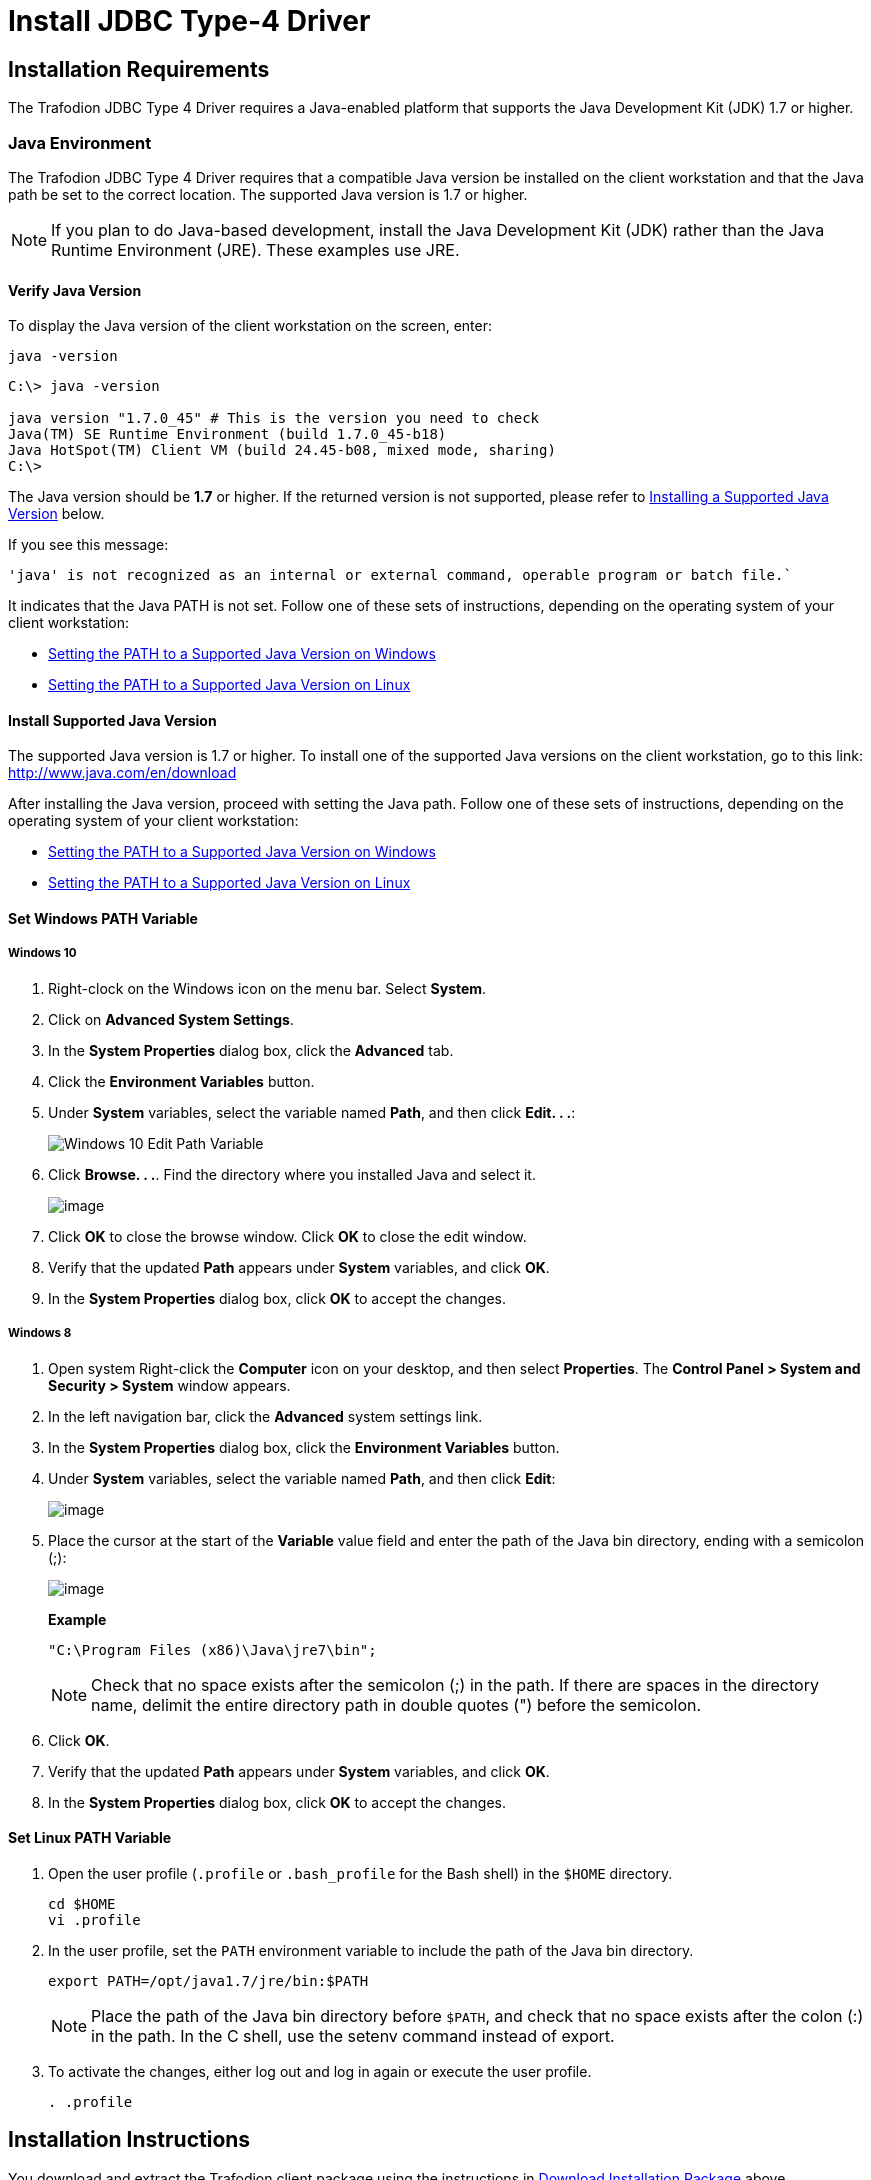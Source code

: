 ////
/**
 *@@@ START COPYRIGHT @@@
 * Licensed to the Apache Software Foundation (ASF) under one
 * or more contributor license agreements.  See the NOTICE file
 * distributed with this work for additional information
 * regarding copyright ownership.  The ASF licenses this file
 * to you under the Apache License, Version 2.0 (the
 * "License"); you may not use this file except in compliance
 * with the License.  You may obtain a copy of the License at
 *
 *     http://www.apache.org/licenses/LICENSE-2.0
 *
 * Unless required by applicable law or agreed to in writing, software
 * distributed under the License is distributed on an "AS IS" BASIS,
 * WITHOUT WARRANTIES OR CONDITIONS OF ANY KIND, either express or implied.
 * See the License for the specific language governing permissions and
 * limitations under the License.
 * @@@ END COPYRIGHT @@@
 * 
////

[[jdbct4]]
= Install JDBC Type-4 Driver

[[jdbct4-installation-requirements]]
== Installation Requirements

The Trafodion JDBC Type 4 Driver requires a Java-enabled platform that supports the Java Development Kit (JDK) 1.7 or higher.

[[jdbct4-java-environment]]
=== Java Environment

The Trafodion JDBC Type 4 Driver requires that a compatible Java version be installed on the client workstation and that the Java path be set to
the correct location. The supported Java version is 1.7 or higher.

NOTE: If you plan to do Java-based development, install the Java Development Kit (JDK) rather than the Java Runtime Environment (JRE).
These examples use JRE.

[[jdbct4-verify-java-version]]
==== Verify Java Version

To display the Java version of the client workstation on the screen, enter:

```
java -version
```

```
C:\> java -version

java version "1.7.0_45" # This is the version you need to check
Java(TM) SE Runtime Environment (build 1.7.0_45-b18)
Java HotSpot(TM) Client VM (build 24.45-b08, mixed mode, sharing)
C:\>
```

The Java version should be *1.7* or higher. If the returned version is not supported, please refer to
<<jdbct4-install-java, Installing a Supported Java Version>> below.

If you see this message:

```
'java' is not recognized as an internal or external command, operable program or batch file.`
```

It indicates that the Java PATH is not set. Follow one of these sets of instructions, depending on the operating system of your client
workstation:

* <<jdbct4-path-windows, Setting the PATH to a Supported Java Version on Windows>>
* <<jdbct4-path-linux, Setting the PATH to a Supported Java Version on Linux>>

[[jdbct4-install-java]]
==== Install Supported Java Version

The supported Java version is 1.7 or higher. To install one of the supported Java versions on the client workstation,
go to this link: http://www.java.com/en/download

After installing the Java version, proceed with setting the Java path. Follow one of these sets of instructions, depending on the operating
system of your client workstation:

* <<jdbct4-path-windows, Setting the PATH to a Supported Java Version on Windows>>
* <<jdbct4-path-linux, Setting the PATH to a Supported Java Version on Linux>>

[[jdbct4-path-windows]]
==== Set Windows PATH Variable

===== Windows 10

1. Right-clock on the Windows icon on the menu bar. Select *System*.

2. Click on *Advanced System Settings*.

3.  In the *System Properties* dialog box, click the *Advanced* tab.
4.  Click the *Environment Variables* button.
5.  Under *System* variables, select the variable named *Path*, and then click *Edit. . .*:
+
image:{images}/win10_edit_path.jpg[Windows 10 Edit Path Variable]

6.  Click *Browse. . .*. Find the directory where you installed Java and select it.
+
image:{images}/win10_select_java.jpg[image]

7.  Click *OK* to close the browse window. Click *OK* to close the edit window.
8.  Verify that the updated *Path* appears under *System* variables, and click *OK*.
9.  In the *System Properties* dialog box, click *OK* to accept the changes.


===== Windows 8

1.  Open system Right-click the *Computer* icon on your desktop, and then select *Properties*. The *Control Panel > System and Security > System* window
appears.

2. In the left navigation bar, click the *Advanced* system settings link.

3.  In the *System Properties* dialog box, click the *Environment Variables* button.

4.  Under *System* variables, select the variable named *Path*, and then click *Edit*:
+
image:{images}/path2.jpg[image]

5.  Place the cursor at the start of the *Variable* value field and enter the path of the Java bin directory, ending with a semicolon (;):
+
image:{images}/varval2.jpg[image]
+
*Example*
+
```
"C:\Program Files (x86)\Java\jre7\bin";
```
+
NOTE: Check that no space exists after the semicolon (;) in the path. If there are spaces in the directory name, delimit the entire directory
path in double quotes (") before the semicolon.

6.  Click *OK*.
7.  Verify that the updated *Path* appears under *System* variables, and click *OK*.
8.  In the *System Properties* dialog box, click *OK* to accept the changes.

[[jdbct4-path_linux]]
==== Set Linux PATH Variable

1.  Open the user profile (`.profile` or `.bash_profile` for the Bash shell) in the `$HOME` directory.
+
```
cd $HOME
vi .profile
```

2.  In the user profile, set the `PATH` environment variable to include the path of the Java bin 
directory. 
+
```
export PATH=/opt/java1.7/jre/bin:$PATH
```
+
NOTE: Place the path of the Java bin directory before `$PATH`, and check that no space exists after the colon (:) in the path. In the C shell,
use the setenv command instead of export.

3.  To activate the changes, either log out and log in again or execute the user profile.
+
```
. .profile
```

[[jdbct4-install-instructions]]
== Installation Instructions

You download and extract the Trafodion client package using the instructions in <<introduction-download, Download Installation Package>> above.

[[jdbct4-install-driver]]
=== Install JDBC Type-4 Driver

1.  Change the directory to the `clients` subdirectory.
2.  Extract the contents of the `JDBCT4.zip` file by using the unzip command (or the extract function of your compression software):
+
*Example*
+
```
unzip JDBCT4.zip -d $HOME/jdbc
```
+
The command creates these subdirectories and files:
+
[cols="65%,35%",options="header"]
|===
| Default Installation Directory                                  | Client Operating System
| _<user-specified directory>_ (For example: $HOME/jdbc)          | Windows or Linux
|===

[cols="30%l,25%l,45%",options="header"]
|===
| Installation Folder                | Files                        | Description
| /lib                               | jdbcT4.jar                   | Product JAR file.
| /samples                           | t4jdbc.properties            | Properties file that you can configure for your application environment.
|                                    | README                       | Readme file that explains how to use the common sample set.
| /samples/common                    | sampleUtils.java             | Sample source code for creating, populating, and dropping sample tables.
| /samples/DBMetaSample              | DBMetaSample.java            | Sample source code for getting metadata about the sample tables.
|                                    | README                       | Readme file that explains how to use this sample set.
| /samples/PreparedStatementSample   | PreparedStatementSample.java | Sample code for simple or parameterized SELECT statements that are prepared.
|                                    | README                       | Readme file that explains how to use this sample set.
| /samples/ResultSetSample           | README                       | Readme file that explains how to use this sample set.
|                                    | ResultSetSample.java         | Sample source code for fetching rows from a result set.
| /samples/StatementSample           | README                       | Readme file that explains how to use this sample set.
|                                    | StatementSample.java         | Sample source code for fetching rows from a simple SELECT statement.
|===

[[jdbct4-setup-env]]
== Set Up Client Environment

=== Java Development

If you plan to write and run Java applications that use the Trafodion JDBC Type 4 Driver to connect to a Trafodion database, then set these
environment variables on the client workstation, replacing `_jdk-directory_` with the location of your Java Development Kit and
replacing `_jdbc-installation-directory_` with the name of the directory where you downloaded the JDBC Type 4 driver:

[cols="20%l,40%l,40%l",options="header"]
|===
| Environment Variable | On Windows                                                              | On Linux
| JAVA_HOME            | set JAVA_HOME="_jdk-directory_"^1^                                      | export JAVA_HOME=_jdk-directory_
| PATH                 | set PATH=%PATH%;%JAVA_HOME%\bin                                         | export PATH=$PATH:$JAVA_HOME/bin
| CLASSPATH            | set CLASSPATH=%CLASSPATH%;_jdbc-installation-directory_\lib\jdbcT4.jar; | export CLASSPATH=$CLASSPATH:_jdbc-installation-directory_/lib/jdbcT4.jar:
|===

^1^ Enclose the _jdk-directory_ in quotes to ensure that Windows can find the directory correctly. You can use the `set <variable>` command to verify the setting.

=== Configure Applications

Edit the `t4jdbc.properties` file in the `samples` folder. Refer to the `README` file in the `samples` folder for instructions.

Set these values for your environment:

* _catalog_: Specify a catalog that exists in the database.
* _schema_: Specify a schema that exists in the database.
* _user_: Specify the name of a user who will be accessing the database.
* _password_: Specify the password of a user who will be accessing the database.
* _url_: Specify this string: _jdbc:t4jdbc://_host-name_:_port-number_/:_

_host-name_ is the IP address or host name of the database platform, and _port-number_ is the location where the 
Trafodion Database Connectivity Service (DCS) is running, which is *23400* by default. See the
http://trafodion.incubator.apache.org/docs/dcs_reference/index.html[Trafodion Database Connectivity Services Reference Guide]
for information about how to configure the DCS port.

*Example*

In this example, Trafodion authentication has not been enabled. Therefore, you can use a dummy
user and password. If authentication is enabled, then use your user and password information.

```
catalog = TRAFODION
schema = SEABASE
user = usr
password = pwd

url = jdbc:t4jdbc://trafodion.host.com:23400/:
```

NOTE: The driver’s class name is `org.trafodion.jdbc.t4.T4Driver`.

[[jdbct4-test-programs]]
== Test Programs

The `README` file in the `samples` folder provide information for how you build and run sample Java programs.
You can use these programs to verify the setup of the Trafodion JDBC Type-4 driver.
See the <<jdbct4-install-driver, Install JDBC Type-4 Driver>> section above for information on the different
sample programs that are included with the Trafodion JDBC Type-4 driver.

*Example*

Build and run the StatementSample test program to verify the JDBC Type-4 driver installation.

```
C:\Development Tools\Trafodion JDBCT4\samples>cd StatementSample

C:\Development Tools\Trafodion JDBCT4\samples\StatementSample>%JAVA_HOME%\bin\javac -classpath ..\..\lib\jdbcT4.jar *.java ..\common\*.java
Note: ..\common\sampleUtils.java uses or overrides a deprecated API.
Note: Recompile with -Xlint:deprecation for details.

C:\Development Tools\Trafodion JDBCT4\samples\StatementSample>%JAVA_HOME%\bin\java -classpath ..\..\lib\jdbcT4.jar;..;. -Dt4jdbc.properties=..\t4jdbc.properties StatementSample
Mar 16, 2016 9:36:54 PM common.sampleUtils getPropertiesConnection
INFO: DriverManager.getConnection(url, props) passed

Inserting TimeStamp

Simple Select

Printing ResultSetMetaData ...
No. of Columns 12
Column 1 Data Type: CHAR Name: C1
Column 2 Data Type: SMALLINT Name: C2
Column 3 Data Type: INTEGER Name: C3
Column 4 Data Type: BIGINT Name: C4
Column 5 Data Type: VARCHAR Name: C5
Column 6 Data Type: NUMERIC Name: C6
Column 7 Data Type: DECIMAL Name: C7
Column 8 Data Type: DATE Name: C8
Column 9 Data Type: TIME Name: C9
Column 10 Data Type: TIMESTAMP Name: C10
Column 11 Data Type: REAL Name: C11
Column 12 Data Type: DOUBLE PRECISION Name: C12

Fetching rows...

Printing Row 1 using getString(), getObject()
Column 1 - Row1                ,Row1
Column 2 - 100,100
Column 3 - 12345678,12345678
Column 4 - 123456789012,123456789012
Column 5 - Selva,Selva
Column 6 - 100.12,100.12
Column 7 - 100.12,100.12
Column 8 - 2000-05-06,2000-05-06
Column 9 - 10:11:12,10:11:12
Column 10 - 2000-05-06 10:11:12.000000,2000-05-06 10:11:12.0
Column 11 - 100.12,100.12
Column 12 - 100.12,100.12

Printing Row 2 using getString(), getObject()
Column 1 - Row2                ,Row2
Column 2 - -100,-100
Column 3 - -12345678,-12345678
Column 4 - -123456789012,-123456789012
Column 5 - Selva,Selva
Column 6 - -100.12,-100.12
Column 7 - -100.12,-100.12
Column 8 - 2000-05-16,2000-05-16
Column 9 - 10:11:12,10:11:12
Column 10 - 2000-05-06 10:11:12.000000,2000-05-06 10:11:12.0
Column 11 - -100.12,-100.12
Column 12 - -100.12,-100.12

Printing Row 3 using getString(), getObject()
Column 1 - TimeStamp           ,TimeStamp
Column 2 - -100,-100
Column 3 - -12345678,-12345678
Column 4 - -123456789012,-123456789012
Column 5 - Selva,Selva
Column 6 - -100.12,-100.12
Column 7 - -100.12,-100.12
Column 8 - 2016-03-16,2016-03-16
Column 9 - 21:37:03,21:37:03
Column 10 - 2016-03-16 21:37:03.053,2016-03-16 21:37:03.053
Column 11 - -100.12,-100.12
Column 12 - -100.12,-100.12

End of Data

C:\Development Tools\Trafodion JDBCT4\samples\StatementSample>
```

== Uninstall JDBC Type-4 Driver
Run one of these sets of commands to remove the Trafodion JDBC Type 4 Driver:

* On Linux:
+
```
rm -rf <jdbc-installation-directory>
```
+
*Example*
+
```
rm -rf ~/jdbc
```

* On Windows:
+
```
del <jdbc-installation-directory>
rmdir <jdbc-installation-directory>
```
+
*Example*
+
Windows uninstall
+
```
C:\>del /s JDBC
C:\JDBC\, Are you sure (Y/N)? Y
C:\JDBC\install\*, Are you sure (Y/N)? Y
Deleted file - C:\JDBC\install\t4jdbcSanityCheck.class
Deleted file - C:\JDBC\install\t4jdbcUninstall.class
Deleted file - C:\JDBC\install\product.contents
C:\JDBC\lib\*, Are you sure (Y/N)? Y
Deleted file - C:\JDBC\lib\jdbcT4.jar
C:\JDBC\samples\*, Are you sure (Y/N)? Y
Deleted file - C:\JDBC\samples\t4jdbc.properties
Deleted file - C:\JDBC\samples\README
C:\JDBC\samples\common\*, Are you sure (Y/N)? Y
Deleted file - C:\JDBC\samples\common\sampleUtils.java
C:\JDBC\samples\DBMetaSample\*, Are you sure (Y/N)? Y
Deleted file - C:\JDBC\samples\DBMetaSample\DBMetaSample.java
Deleted file - C:\JDBC\samples\DBMetaSample\README
C:\JDBC\samples\PreparedStatementSample\*, Are you sure (Y/N)? Y 
Deleted file - C:\JDBC\samples\PreparedStatementSample\PreparedStatementSample.java
Deleted file - C:\JDBC\samples\PreparedStatementSample\README
C:\JDBC\samples\ResultSetSample\*, Are you sure (Y/N)? Y
Deleted file - C:\JDBC\samples\ResultSetSample\README
Deleted file - C:\JDBC\samples\ResultSetSample\ResultSetSample.java
C:\JDBC\samples\StatementSample\*, Are you sure (Y/N)? Y
Deleted file - C:\JDBC\samples\StatementSample\README
Deleted file - C:\JDBC\samples\StatementSample\StatementSample.java
C:\>rmdir /s JDBC
JDBC, Are you sure (Y/N)? Y
C:\>
```

== Reinstall JDBC Type-4 Driver

1. Close all applications running on the workstation, except the Web browser.
2. Download and extract the Trafodion client package using the instructions in <<introduction-download, Download Installation Package>> above.
3. Install the new Trafodion JDBC Type-4 driver. See <<jdbct4-install-driver, Install JDBC Type-4 Driver>>.
4. Set up the client environment. Please refer to: <<jdbct4-setup-env, Set Up Client Environment>>.

